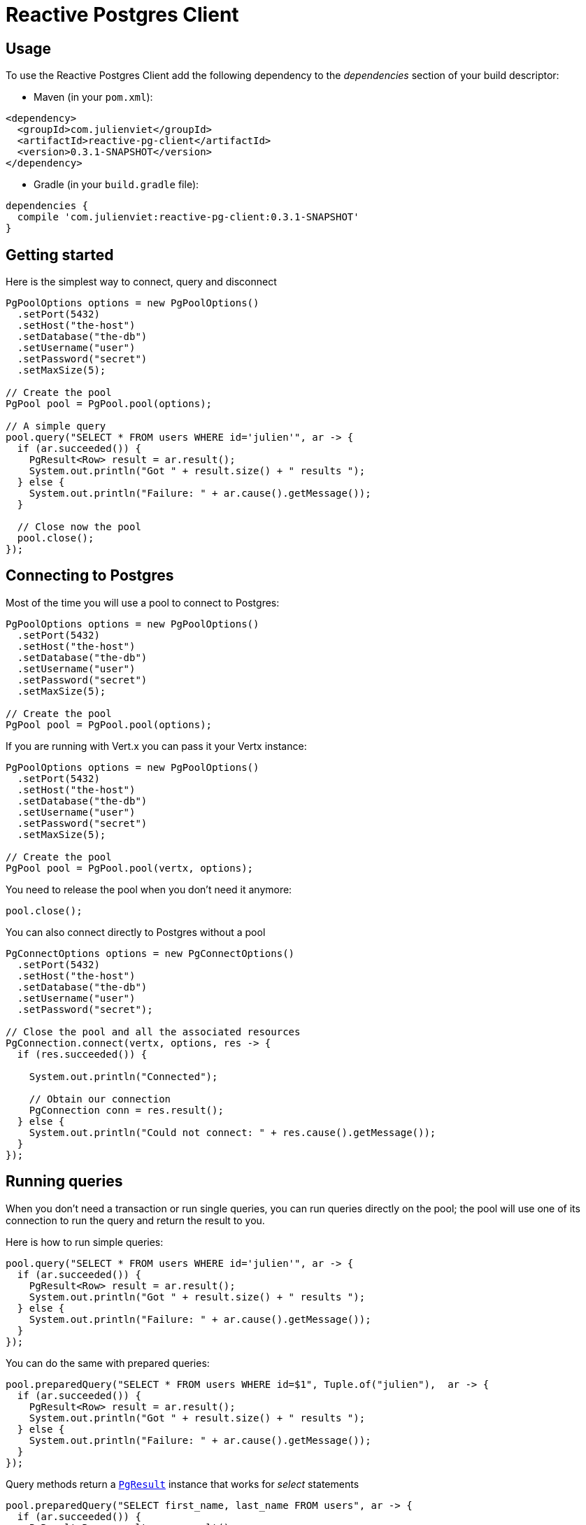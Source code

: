 = Reactive Postgres Client

== Usage

To use the Reactive Postgres Client add the following dependency to the _dependencies_ section of your build descriptor:

* Maven (in your `pom.xml`):

[source,xml,subs="+attributes"]
----
<dependency>
  <groupId>com.julienviet</groupId>
  <artifactId>reactive-pg-client</artifactId>
  <version>0.3.1-SNAPSHOT</version>
</dependency>
----

* Gradle (in your `build.gradle` file):

[source,groovy,subs="+attributes"]
----
dependencies {
  compile 'com.julienviet:reactive-pg-client:0.3.1-SNAPSHOT'
}
----

== Getting started

Here is the simplest way to connect, query and disconnect

[source,java]
----
PgPoolOptions options = new PgPoolOptions()
  .setPort(5432)
  .setHost("the-host")
  .setDatabase("the-db")
  .setUsername("user")
  .setPassword("secret")
  .setMaxSize(5);

// Create the pool
PgPool pool = PgPool.pool(options);

// A simple query
pool.query("SELECT * FROM users WHERE id='julien'", ar -> {
  if (ar.succeeded()) {
    PgResult<Row> result = ar.result();
    System.out.println("Got " + result.size() + " results ");
  } else {
    System.out.println("Failure: " + ar.cause().getMessage());
  }

  // Close now the pool
  pool.close();
});
----

== Connecting to Postgres

Most of the time you will use a pool to connect to Postgres:

[source,java]
----
PgPoolOptions options = new PgPoolOptions()
  .setPort(5432)
  .setHost("the-host")
  .setDatabase("the-db")
  .setUsername("user")
  .setPassword("secret")
  .setMaxSize(5);

// Create the pool
PgPool pool = PgPool.pool(options);
----

If you are running with Vert.x you can pass it your Vertx instance:

[source,java]
----
PgPoolOptions options = new PgPoolOptions()
  .setPort(5432)
  .setHost("the-host")
  .setDatabase("the-db")
  .setUsername("user")
  .setPassword("secret")
  .setMaxSize(5);

// Create the pool
PgPool pool = PgPool.pool(vertx, options);
----

You need to release the pool when you don't need it anymore:

[source,java]
----
pool.close();
----

You can also connect directly to Postgres without a pool

[source,java]
----
PgConnectOptions options = new PgConnectOptions()
  .setPort(5432)
  .setHost("the-host")
  .setDatabase("the-db")
  .setUsername("user")
  .setPassword("secret");

// Close the pool and all the associated resources
PgConnection.connect(vertx, options, res -> {
  if (res.succeeded()) {

    System.out.println("Connected");

    // Obtain our connection
    PgConnection conn = res.result();
  } else {
    System.out.println("Could not connect: " + res.cause().getMessage());
  }
});
----

== Running queries

When you don't need a transaction or run single queries, you can run queries directly on the pool; the pool
will use one of its connection to run the query and return the result to you.

Here is how to run simple queries:

[source,java]
----
pool.query("SELECT * FROM users WHERE id='julien'", ar -> {
  if (ar.succeeded()) {
    PgResult<Row> result = ar.result();
    System.out.println("Got " + result.size() + " results ");
  } else {
    System.out.println("Failure: " + ar.cause().getMessage());
  }
});
----

You can do the same with prepared queries:

[source,java]
----
pool.preparedQuery("SELECT * FROM users WHERE id=$1", Tuple.of("julien"),  ar -> {
  if (ar.succeeded()) {
    PgResult<Row> result = ar.result();
    System.out.println("Got " + result.size() + " results ");
  } else {
    System.out.println("Failure: " + ar.cause().getMessage());
  }
});
----

Query methods return a `link:../../apidocs/com/julienviet/pgclient/PgResult.html[PgResult]` instance that works for _select_ statements

[source,java]
----
pool.preparedQuery("SELECT first_name, last_name FROM users", ar -> {
  if (ar.succeeded()) {
    PgResult<Row> result = ar.result();
    for (Row row : result) {
      System.out.println("User " + row.getString(0) + " " + row.getString(1));
    }
  } else {
    System.out.println("Failure: " + ar.cause().getMessage());
  }
});
----

or _update_/_insert_ statements:

[source,java]
----
pool.preparedQuery("\"INSERT INTO users (first_name, last_name) VALUES ($1, $2)", Tuple.of("Julien", "Viet"),  ar -> {
  if (ar.succeeded()) {
    PgResult<Row> result = ar.result();
    System.out.println(result.updatedCount());
  } else {
    System.out.println("Failure: " + ar.cause().getMessage());
  }
});
----

The `link:../../apidocs/com/julienviet/pgclient/Row.html[Row]` gives you access to your data by index

[source,java]
----
System.out.println("User " + row.getString(0) + " " + row.getString(1));
----

or by name

[source,java]
----
System.out.println("User " + row.getString("first_name") + " " + row.getString("last_name"));
----

You can access a wide variety of of types

[source,java]
----
String firstName = row.getString("first_name");
Boolean male = row.getBoolean("male");
Integer age = row.getInteger("age");
----



OLD DOC:


== Connecting to a database

You can use the client to connect to the database and interact with it.

[source,java]
----
PgConnectOptions options = new PgConnectOptions()
  .setPort(5432)
  .setHost("the-host")
  .setDatabase("the-db")
  .setUsername("user")
  .setPassword("secret");

// Connect
PgConnection.connect(vertx, options, res -> {
  if (res.succeeded()) {

    // Connected
    PgConnection conn = res.result();

    conn.createQuery("SELECT * FROM USERS").execute(ar -> {

      if (ar.succeeded()) {

        // Use result
        PgResult<Row> result = ar.result();
      } else {
        System.out.println("It failed");
      }

      // Close the connection
      conn.close();
    });
  } else {
    System.out.println("Could not connect " + res.cause());
  }
});
----

You can create a pool of connection to obtain a connection instead:

[source,java]
----
PgPoolOptions options = new PgPoolOptions()
  .setPort(5432)
  .setHost("the-host")
  .setDatabase("the-db")
  .setUsername("user")
  .setPassword("secret")
  .setMaxSize(20);

// Create a pool with 20 connections max
PgPool pool = PgPool.pool(vertx, options);

pool.connect(res -> {
  if (res.succeeded()) {

    // Obtained a connection
    PgConnection conn = res.result();

    conn.createQuery("SELECT * FROM USERS").execute(ar -> {

      if (ar.succeeded()) {

        // Use result set
        PgResult<Row> result = ar.result();
      } else {
        System.out.println("It failed");
      }

      // Return the connection to the pool
      conn.close();
    });
  } else {
    System.out.println("Could not obtain a connection " + res.cause());
  }
});
----

When you are done with the pool, you should close it:

[source,java]
----
pool.close();
----

== Prepared statements

Prepared statements can be created and managed by the application.

The `sql` string can refer to parameters by position, using $1, $2, etc...

[source,java]
----
conn.prepare("SELECT * FROM USERS WHERE user_id=$1", ar1 -> {

  if (ar1.succeeded()) {
    PgPreparedStatement preparedStatement = ar1.result();

    // Create a query : bind parameters
    PgQuery query = preparedStatement.createQuery(Tuple.of("julien"));

    // Execute query
    query.execute(ar2 -> {
      if (ar2.succeeded()) {

        // Get result
        PgResult<Row> result = ar2.result();
      } else {
        System.out.println("Query failed " + ar2.cause());
      }
    });
  } else {
    System.out.println("Could not prepare statement " + ar1.cause());
  }
});
----

When you are done with the prepared statement, you should close it:

[source,java]
----
preparedStatement.close();
----

NOTE: when you close the connection, you don't need to close its prepared statements

By default the query will fetch all results, you can override this and define a maximum fetch size.

[source,java]
----
conn.prepare("SELECT * FROM USERS", ar1 -> {
  if (ar1.succeeded()) {

    PgPreparedStatement preparedStatement = ar1.result();

    // Create a query : bind parameters
    PgQuery query = preparedStatement.createQuery()
      .fetch(100); // Get at most 100 rows at a time

    query.execute(ar2 -> {

      if (ar2.succeeded()) {
        System.out.println("Got at most 100 rows");

        if (query.hasMore()) {
          // Get results
          PgResult<Row> result = ar2.result();

          System.out.println("Get next 100");
          query.execute(ar3 -> {
            // Continue...
          });
        } else {
          // We are done
        }
      } else {
        System.out.println("Query failed " + ar2.cause());
      }
    });
  } else {
    System.out.println("Could not prepare statement " + ar1.cause());
  }
});
----

When a query is not completed you can call `link:../../apidocs/com/julienviet/pgclient/PgQuery.html#close--[close]` to release
the query result in progress:

[source,java]
----
conn.prepare("SELECT * FROM USERS", ar1 -> {

  if (ar1.succeeded()) {
    PgPreparedStatement preparedStatement = ar1.result();

    // Create a query : bind parameters
    PgQuery query = preparedStatement.createQuery();

    // Get at most 100 rows
    query.fetch(100);

    // Execute query
    query.execute(res -> {
      if (res.succeeded()) {

        // Get result
        PgResult<Row> result = res.result();

        // Close the query
        query.close();
      } else {
        System.out.println("Query failed " + res.cause());
      }
    });
  } else {
    System.out.println("Could not prepare statement " + ar1.cause());
  }
});
----

Prepared statements can also be used for update operations

[source,java]
----
conn.preparedQuery("UPDATE USERS SET name=$1 WHERE id=$2", Tuple.of(2, "EMAD ALBLUESHI"), ar -> {

  if(ar.succeeded()) {
    // Process results
    PgResult<Row> result = ar.result();
  } else {
    System.out.println("Update failed " + ar.cause());
  }
});
----


Prepared statements can also be used to createBatch operations in a very efficient manner:

[source,java]
----
conn.prepare("INSERT INTO USERS (id, name) VALUES ($1, $2)", ar1 -> {
  if (ar1.succeeded()) {
    PgPreparedStatement preparedStatement = ar1.result();

    // Create a query : bind parameters
    PgBatch batch = preparedStatement.createBatch();

    // Add commands to the createBatch
    batch.add(Tuple.of("julien", "Julien Viet"));
    batch.add(Tuple.of("emad", "Emad Alblueshi"));

    batch.execute(res -> {
      if (res.succeeded()) {

        // Process results
        PgBatchResult<Row> results = res.result();
      } else {
        System.out.println("Batch failed " + res.cause());
      }
    });
  } else {
    System.out.println("Could not prepare statement " + ar1.cause());
  }
});
----

== Using SSL/TLS

To configure the client to use SSL connection, you can configure the `link:../../apidocs/com/julienviet/pgclient/PgConnectOptions.html[PgConnectOptions]`
like a Vert.x `NetClient`.

[source,java]
----
PgConnectOptions options = new PgConnectOptions()
  .setPort(5432)
  .setHost("the-host")
  .setDatabase("the-db")
  .setUsername("user")
  .setPassword("secret")
  .setSsl(true)
  .setPemTrustOptions(new PemTrustOptions().addCertPath("/path/to/cert.pem"));

PgConnection.connect(vertx, options, res -> {
  if (res.succeeded()) {
    // Connected with SSL
  } else {
    System.out.println("Could not connect " + res.cause());
  }
});
----

More information can be found in the http://vertx.io/docs/vertx-core/java/#ssl[Vert.x documentation].

== Using a proxy

You can also configure the client to use an HTTP/1.x CONNECT, SOCKS4a or SOCKS5 proxy.

More information can be found in the http://vertx.io/docs/vertx-core/java/#_using_a_proxy_for_client_connections[Vert.x documentation].